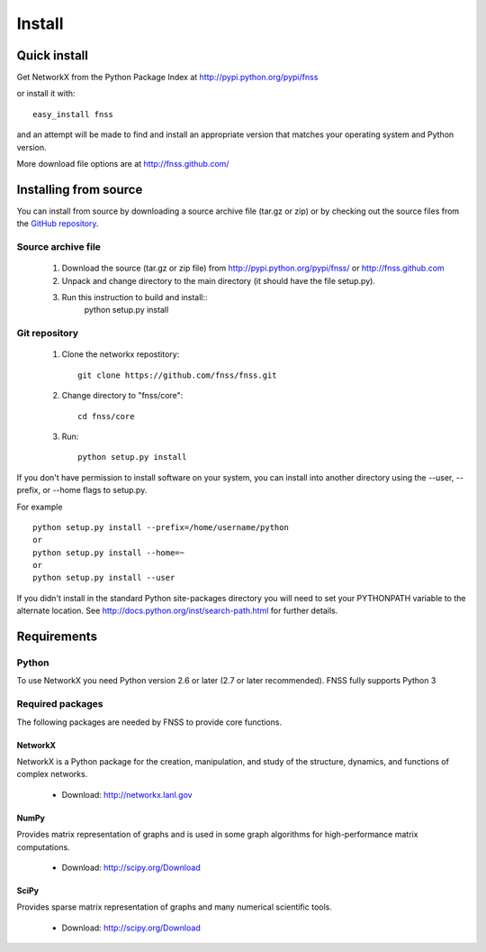 *******
Install
*******

Quick install
=============

Get NetworkX from the Python Package Index at
http://pypi.python.org/pypi/fnss

or install it with::

   easy_install fnss

and an attempt will be made to find and install an appropriate version
that matches your operating system and Python version.

More download file options are at http://fnss.github.com/

Installing from source
======================

You can install from source by downloading a source archive file
(tar.gz or zip) or by checking out the source files from the
`GitHub repository <http://www.github.com/fnss/fnss>`_.

Source archive file
-------------------

  1. Download the source (tar.gz or zip file) from
     http://pypi.python.org/pypi/fnss/ or http://fnss.github.com

  2. Unpack and change directory to the main directory
     (it should have the file setup.py).

  3. Run this instruction to build and install::
        python setup.py install


Git repository
--------------

  1. Clone the networkx repostitory::

       git clone https://github.com/fnss/fnss.git

  2. Change directory to "fnss/core"::
  
       cd fnss/core

  3.  Run::
       
       python setup.py install


If you don't have permission to install software on your
system, you can install into another directory using
the --user, --prefix, or --home flags to setup.py.

For example

::

    python setup.py install --prefix=/home/username/python
    or
    python setup.py install --home=~
    or
    python setup.py install --user

If you didn't install in the standard Python site-packages directory
you will need to set your PYTHONPATH variable to the alternate location.
See http://docs.python.org/inst/search-path.html for further details.


Requirements
============

Python
------

To use NetworkX you need Python version 2.6 or later (2.7 or later recommended).
FNSS fully supports Python 3


Required packages
-----------------

The following packages are needed by FNSS to provide core functions.


NetworkX
^^^^^^^^

NetworkX is a Python package for the creation, manipulation, and study of the structure, dynamics, and functions of complex networks.

  - Download: http://networkx.lanl.gov


NumPy
^^^^^

Provides matrix representation of graphs and is used in some graph algorithms for high-performance matrix computations.

  - Download: http://scipy.org/Download


SciPy
^^^^^

Provides sparse matrix representation of graphs and many numerical scientific tools.

  - Download: http://scipy.org/Download

